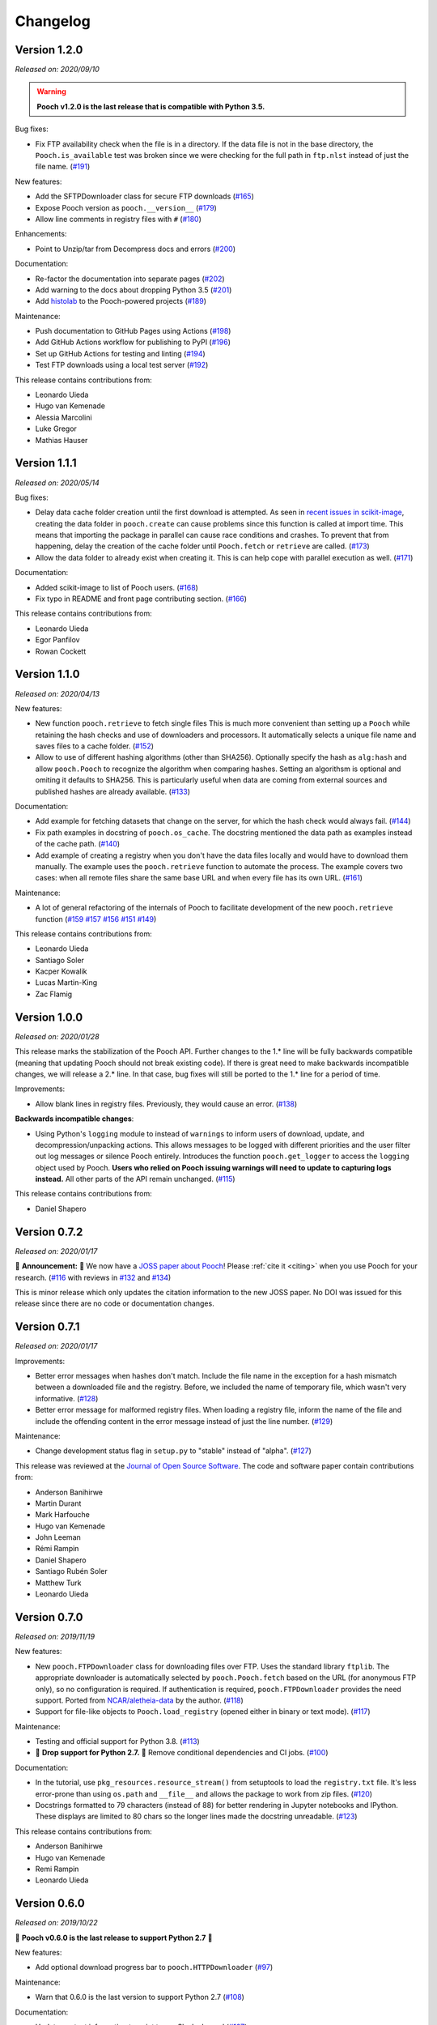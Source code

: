 .. _changes:

Changelog
=========

Version 1.2.0
-------------

*Released on: 2020/09/10*

.. image:: https://zenodo.org/badge/DOI/10.5281/zenodo.4022246.svg
    :alt: Digital Object Identifier for the Zenodo archive
    :target: https://doi.org/10.5281/zenodo.4022246

.. warning::

    **Pooch v1.2.0 is the last release that is compatible with Python 3.5.**

Bug fixes:

* Fix FTP availability check when the file is in a directory. If the data file
  is not in the base directory, the ``Pooch.is_available`` test was broken
  since we were checking for the full path in ``ftp.nlst`` instead of just the
  file name. (`#191 <https://github.com/fatiando/pooch/pull/191>`__)

New features:

* Add the SFTPDownloader class for secure FTP downloads (`#165
  <https://github.com/fatiando/pooch/pull/165>`__)
* Expose Pooch version as ``pooch.__version__`` (`#179
  <https://github.com/fatiando/pooch/pull/179>`__)
* Allow line comments in registry files with ``#`` (`#180
  <https://github.com/fatiando/pooch/pull/180>`__)

Enhancements:

* Point to Unzip/tar from Decompress docs and errors (`#200
  <https://github.com/fatiando/pooch/pull/200>`__)

Documentation:

* Re-factor the documentation into separate pages (`#202
  <https://github.com/fatiando/pooch/pull/202>`__)
* Add warning to the docs about dropping Python 3.5 (`#201
  <https://github.com/fatiando/pooch/pull/201>`__)
* Add `histolab <https://github.com/histolab/histolab>`__ to the Pooch-powered
  projects (`#189 <https://github.com/fatiando/pooch/pull/189>`__)

Maintenance:

* Push documentation to GitHub Pages using Actions (`#198
  <https://github.com/fatiando/pooch/pull/198>`__)
* Add GitHub Actions workflow for publishing to PyPI (`#196
  <https://github.com/fatiando/pooch/pull/196>`__)
* Set up GitHub Actions for testing and linting (`#194
  <https://github.com/fatiando/pooch/pull/194>`__)
* Test FTP downloads using a local test server (`#192
  <https://github.com/fatiando/pooch/pull/192>`__)

This release contains contributions from:

* Leonardo Uieda
* Hugo van Kemenade
* Alessia Marcolini
* Luke Gregor
* Mathias Hauser

Version 1.1.1
-------------

*Released on: 2020/05/14*

.. image:: https://zenodo.org/badge/DOI/10.5281/zenodo.3826458.svg
    :alt: Digital Object Identifier for the Zenodo archive
    :target: https://doi.org/10.5281/zenodo.3826458

Bug fixes:

* Delay data cache folder creation until the first download is attempted. As
  seen in `recent issues in scikit-image
  <https://github.com/scikit-image/scikit-image/issues/4719>`__, creating the
  data folder in ``pooch.create`` can cause problems since this function is
  called at import time. This means that importing the package in parallel can
  cause race conditions and crashes. To prevent that from happening, delay the
  creation of the cache folder until ``Pooch.fetch`` or ``retrieve`` are
  called.
  (`#173 <https://github.com/fatiando/pooch/pull/173>`__)
* Allow the data folder to already exist when creating it. This is can help
  cope with parallel execution as well.
  (`#171 <https://github.com/fatiando/pooch/pull/171>`__)

Documentation:

* Added scikit-image to list of Pooch users.
  (`#168 <https://github.com/fatiando/pooch/pull/168>`__)
* Fix typo in README and front page contributing section.
  (`#166 <https://github.com/fatiando/pooch/pull/166>`__)

This release contains contributions from:

* Leonardo Uieda
* Egor Panfilov
* Rowan Cockett

Version 1.1.0
-------------

*Released on: 2020/04/13*

.. image:: https://zenodo.org/badge/DOI/10.5281/zenodo.3747184.svg
    :alt: Digital Object Identifier for the Zenodo archive
    :target: https://doi.org/10.5281/zenodo.3747184

New features:

* New function ``pooch.retrieve`` to fetch single files This is much more
  convenient than setting up a ``Pooch`` while retaining the hash checks and
  use of downloaders and processors. It automatically selects a unique file
  name and saves files to a cache folder.
  (`#152 <https://github.com/fatiando/pooch/pull/152>`__)
* Allow to use of different hashing algorithms (other than SHA256). Optionally
  specify the hash as ``alg:hash`` and allow ``pooch.Pooch`` to recognize the
  algorithm when comparing hashes. Setting an algorithsm is optional and
  omiting it defaults to SHA256. This is particularly useful when data are
  coming from external sources and published hashes are already available.
  (`#133 <https://github.com/fatiando/pooch/pull/133>`__)

Documentation:

* Add example for fetching datasets that change on the server, for which the
  hash check would always fail.
  (`#144 <https://github.com/fatiando/pooch/pull/144>`__)
* Fix path examples in docstring of ``pooch.os_cache``. The docstring mentioned
  the data path as examples instead of the cache path.
  (`#140 <https://github.com/fatiando/pooch/pull/140>`__)
* Add example of creating a registry when you don't have the data files locally
  and would have to download them manually. The example uses the
  ``pooch.retrieve`` function to automate the process. The example covers two
  cases: when all remote files share the same base URL and when every file has
  its own URL.
  (`#161 <https://github.com/fatiando/pooch/pull/161>`__)

Maintenance:

* A lot of general refactoring of the internals of Pooch to facilitate
  development of the new ``pooch.retrieve`` function
  (`#159 <https://github.com/fatiando/pooch/pull/159>`__
  `#157 <https://github.com/fatiando/pooch/pull/157>`__
  `#156 <https://github.com/fatiando/pooch/pull/156>`__
  `#151 <https://github.com/fatiando/pooch/pull/151>`__
  `#149 <https://github.com/fatiando/pooch/pull/149>`__)

This release contains contributions from:

* Leonardo Uieda
* Santiago Soler
* Kacper Kowalik
* Lucas Martin-King
* Zac Flamig

Version 1.0.0
-------------

*Released on: 2020/01/28*

.. image:: https://zenodo.org/badge/DOI/10.5281/zenodo.3629329.svg
    :alt: Digital Object Identifier for the Zenodo archive
    :target: https://doi.org/10.5281/zenodo.3629329

This release marks the stabilization of the Pooch API. Further changes to the
1.* line will be fully backwards compatible (meaning that updating Pooch should
not break existing code). If there is great need to make backwards incompatible
changes, we will release a 2.* line. In that case, bug fixes will still be
ported to the 1.* line for a period of time.

Improvements:

* Allow blank lines in registry files. Previously, they would cause an error.
  (`#138 <https://github.com/fatiando/pooch/pull/138>`__)

**Backwards incompatible changes**:

* Using Python's ``logging`` module to instead of ``warnings`` to inform users
  of download, update, and decompression/unpacking actions. This allows
  messages to be logged with different priorities and the user filter out log
  messages or silence Pooch entirely. Introduces the function
  ``pooch.get_logger`` to access the ``logging`` object used by Pooch. **Users
  who relied on Pooch issuing warnings will need to update to capturing logs
  instead.** All other parts of the API remain unchanged.
  (`#115 <https://github.com/fatiando/pooch/pull/115>`__)

This release contains contributions from:

* Daniel Shapero

Version 0.7.2
-------------

*Released on: 2020/01/17*

🚨 **Announcement:** 🚨
We now have a `JOSS paper about Pooch <https://doi.org/10.21105/joss.01943>`__!
Please :ref:`cite it <citing>` when you use Pooch for your research.
(`#116 <https://github.com/fatiando/pooch/pull/116>`__ with reviews in
`#132 <https://github.com/fatiando/pooch/pull/132>`__ and
`#134 <https://github.com/fatiando/pooch/pull/134>`__)

This is minor release which only updates the citation information to
the new JOSS paper. No DOI was issued for this release since there are
no code or documentation changes.

Version 0.7.1
-------------

*Released on: 2020/01/17*

.. image:: https://zenodo.org/badge/DOI/10.5281/zenodo.3611376.svg
    :alt: Digital Object Identifier for the Zenodo archive
    :target: https://doi.org/10.5281/zenodo.3611376

Improvements:

* Better error messages when hashes don't match. Include the file name in the
  exception for a hash mismatch between a downloaded file and the registry.
  Before, we included the name of temporary file, which wasn't very
  informative.
  (`#128 <https://github.com/fatiando/pooch/pull/128>`__)
* Better error message for malformed registry files. When loading a registry
  file, inform the name of the file and include the offending content in the
  error message instead of just the line number.
  (`#129 <https://github.com/fatiando/pooch/pull/129>`__)

Maintenance:

* Change development status flag in ``setup.py`` to "stable" instead of
  "alpha".
  (`#127 <https://github.com/fatiando/pooch/pull/127>`__)

This release was reviewed at the `Journal of Open Source Software
<https://github.com/openjournals/joss-reviews/issues/1943>`__. The code and
software paper contain contributions from:

* Anderson Banihirwe
* Martin Durant
* Mark Harfouche
* Hugo van Kemenade
* John Leeman
* Rémi Rampin
* Daniel Shapero
* Santiago Rubén Soler
* Matthew Turk
* Leonardo Uieda

Version 0.7.0
-------------

*Released on: 2019/11/19*

.. image:: https://zenodo.org/badge/DOI/10.5281/zenodo.3547640.svg
    :alt: Digital Object Identifier for the Zenodo archive
    :target: https://doi.org/10.5281/zenodo.3547640

New features:

* New ``pooch.FTPDownloader`` class for downloading files over FTP. Uses the
  standard library ``ftplib``. The appropriate downloader is automatically
  selected by ``pooch.Pooch.fetch`` based on the URL (for anonymous FTP only),
  so no configuration is required.
  If authentication is required, ``pooch.FTPDownloader`` provides the need
  support. Ported from
  `NCAR/aletheia-data <https://github.com/NCAR/aletheia-data>`__ by the author.
  (`#118 <https://github.com/fatiando/pooch/pull/118>`__)
* Support for file-like objects to ``Pooch.load_registry`` (opened either in
  binary or text mode).
  (`#117 <https://github.com/fatiando/pooch/pull/117>`__)

Maintenance:

* Testing and official support for Python 3.8.
  (`#113 <https://github.com/fatiando/pooch/pull/113>`__)
* 🚨 **Drop support for Python 2.7.** 🚨 Remove conditional dependencies and CI
  jobs.
  (`#100 <https://github.com/fatiando/pooch/pull/100>`__)

Documentation:

* In the tutorial, use ``pkg_resources.resource_stream()`` from setuptools to
  load the ``registry.txt`` file. It's less error-prone than using ``os.path``
  and ``__file__`` and allows the package to work from zip files.
  (`#120 <https://github.com/fatiando/pooch/pull/120>`__)
* Docstrings formatted to 79 characters (instead of 88) for better rendering in
  Jupyter notebooks and IPython. These displays are limited to 80 chars so the
  longer lines made the docstring unreadable.
  (`#123 <https://github.com/fatiando/pooch/pull/123>`__)

This release contains contributions from:

* Anderson Banihirwe
* Hugo van Kemenade
* Remi Rampin
* Leonardo Uieda

Version 0.6.0
-------------

*Released on: 2019/10/22*

.. image:: https://zenodo.org/badge/DOI/10.5281/zenodo.3515031.svg
    :alt: Digital Object Identifier for the Zenodo archive
    :target: https://doi.org/10.5281/zenodo.3515031

🚨 **Pooch v0.6.0 is the last release to support Python 2.7** 🚨

New features:

* Add optional download progress bar to ``pooch.HTTPDownloader``
  (`#97 <https://github.com/fatiando/pooch/pull/97>`__)

Maintenance:

* Warn that 0.6.0 is the last version to support Python 2.7
  (`#108 <https://github.com/fatiando/pooch/pull/108>`__)

Documentation:

* Update contact information to point to our Slack channel
  (`#107 <https://github.com/fatiando/pooch/pull/107>`__)
* Add icepack to list of projects using Pooch
  (`#98 <https://github.com/fatiando/pooch/pull/98>`__)

This release contains contributions from:

* Daniel Shapero
* Leonardo Uieda

Version 0.5.2
-------------

*Released on: 2019/06/24*

Maintenance:

* Add back support for Python 3.5 with continuous integration tests. No code changes
  were needed, only removing the restriction from ``setup.py``.
  (`#93 <https://github.com/fatiando/pooch/pull/93>`__)

This release contains contributions from:

* Leonardo Uieda

Version 0.5.1
-------------

*Released on: 2019/05/21*

Documentation fixes:

* Fix formatting error in ``pooch.Decompress`` docstring.
  (`#81 <https://github.com/fatiando/pooch/pull/81>`__)
* Fix wrong imports in the usage guide for post-processing hooks.
  (`#84 <https://github.com/fatiando/pooch/pull/84>`__)
* Add section to the usage guide explaining when to use ``pooch.Decompress``.
  (`#85 <https://github.com/fatiando/pooch/pull/85>`__)

This release contains contributions from:

* Santiago Soler
* Leonardo Uieda

Version 0.5.0
-------------

*Released on: 2019/05/20*

New features:

* New processor ``pooch.Decompress`` saves a decompressed version of the downloaded
  file. Supports gzip, lzma/xz, and bzip2 compression. **Note**: Under Python 2.7, lzma
  and bzip2 require the ``backports.lzma`` and ``bz2file`` packages as well. These are
  soft dependencies and not required to use Pooch. See :ref:`install`. (`#78
  <https://github.com/fatiando/pooch/pull/78>`__)
* New processor ``pooch.Untar`` unpacks files contained in a downloaded tar archive
  (with or without compression). (`#77 <https://github.com/fatiando/pooch/pull/77>`__)

This release contains contributions from:

* Matthew Turk
* Leonardo Uieda

Version 0.4.0
-------------

*Released on: 2019/05/01*

New features:

* Add customizable downloaders. Delegate file download into separate classes that can be
  passed to ``Pooch.fetch``. Created the ``HTTPDownloader`` class (used by default)
  which can also be used to download files that require authentication/login. (`#66
  <https://github.com/fatiando/pooch/pull/66>`__)
* Add post-download processor hooks to ``Pooch.fetch``. Allows users to pass in a
  function that is executed right before returning and can overwrite the file path that
  is returned by ``fetch``. Use this, for example, to perform unpacking/decompression
  operations on larger files that can be time consuming and we only want to do once.
  (`#59 <https://github.com/fatiando/pooch/pull/59>`__)
* Add the ``Unzip`` post-download processor to extract files from a downloaded zip
  archive. Unpacks files into a directory in the local store and returns a list of all
  unzipped files. (`#72 <https://github.com/fatiando/pooch/pull/72>`__)
* Make the ``check_version`` function public. It's used internally but will be useful in
  examples that want to download things from the pooch repository. (`#69
  <https://github.com/fatiando/pooch/pull/69>`__)

Maintenance:

* Pin sphinx to version 1.8.5. New versions of Sphinx (2.0.*) are messing up the
  numpydoc style docstrings. (`#64 <https://github.com/fatiando/pooch/pull/64>`__)

This release contains contributions from:

* Santiago Soler
* Leonardo Uieda

Version 0.3.1
-------------

*Released on: 2019/03/28*

Minor patches:

* Add a project logo (`#57 <https://github.com/fatiando/pooch/pull/57>`__)
* Replace ``http`` with ``https`` in the ``README.rst`` to avoid mixed content warnings
  in some browsers (`#56 <https://github.com/fatiando/pooch/pull/56>`__)

Version 0.3.0
-------------

*Released on: 2019/03/27*

New features:

* Use the ``appdirs`` library to get the cache directory. **Could change the default
  data location on all platforms**. Locations are compatible with the
  `XDG Base Directory Specification <https://specifications.freedesktop.org/basedir-spec/basedir-spec-latest.html>`__
  (`#45 <https://github.com/fatiando/pooch/pull/45>`__)
* Add method ``Pooch.is_available`` to check remote file availability
  (`#50 <https://github.com/fatiando/pooch/pull/50>`__)
* Add ``Pooch.registry_files`` property to get a name of all files in the registry
  (`#42 <https://github.com/fatiando/pooch/pull/42>`__)
* Make ``Pooch.get_url`` a public method to get the download URL for a given file
  (`#55 <https://github.com/fatiando/pooch/pull/55>`__)

Maintenance:

* **Drop support for Python 3.5**. Pooch now requires Python >= 3.6.
  (`#52 <https://github.com/fatiando/pooch/pull/52>`__)
* Add a private method to check if a file is in the registry (`#49 <https://github.com/fatiando/pooch/pull/49>`__)
* Fix typo in the ``Pooch.load_registry`` docstring (`#41 <https://github.com/fatiando/pooch/pull/41>`__)

This release contains contributions from:

* Santiago Soler
* Rémi Rampin
* Leonardo Uieda

Version 0.2.1
-------------

*Released on: 2018/11/15*

Bug fixes:

* Fix unwanted ``~`` directory creation when not using a ``version`` in ``pooch.create``
  (`#37 <https://github.com/fatiando/pooch/pull/37>`__)


Version 0.2.0
-------------

*Released on: 2018/10/31*

Bug fixes:

* Avoid copying of files across the file system (`#33 <https://github.com/fatiando/pooch/pull/33>`__)
* Correctly delete temporary downloads on error (`#32 <https://github.com/fatiando/pooch/pull/32>`__)

New features:

* Allow custom download URLs for individual files (`#30 <https://github.com/fatiando/pooch/pull/30>`__)
* Allow dataset versioning to be optional (`#29 <https://github.com/fatiando/pooch/pull/29>`__)

Maintenance:

* Move URLs building to a dedicated method for easy subclassing (`#31 <https://github.com/fatiando/pooch/pull/31>`__)
* Add testing and support for Python 3.7 (`#25 <https://github.com/fatiando/pooch/pull/25>`__)


Version 0.1.1
-------------

*Released on: 2018/08/30*

Bug fixes:

* Check if the local data folder is writable and warn the user instead of crashing
  (`#23 <https://github.com/fatiando/pooch/pull/23>`__)


Version 0.1
-----------

*Released on: 2018/08/20*

* Fist release of Pooch. Manages downloading sample data files over HTTP from a server
  and storing them in a local directory. Main features:

  - Download a file only if it's not in the local storage.
  - Check the SHA256 hash to make sure the file is not corrupted or needs updating.
  - If the hash is different from the registry, Pooch will download a new version of
    the file.
  - If the hash still doesn't match, Pooch will raise an exception warning of possible
    data corruption.
